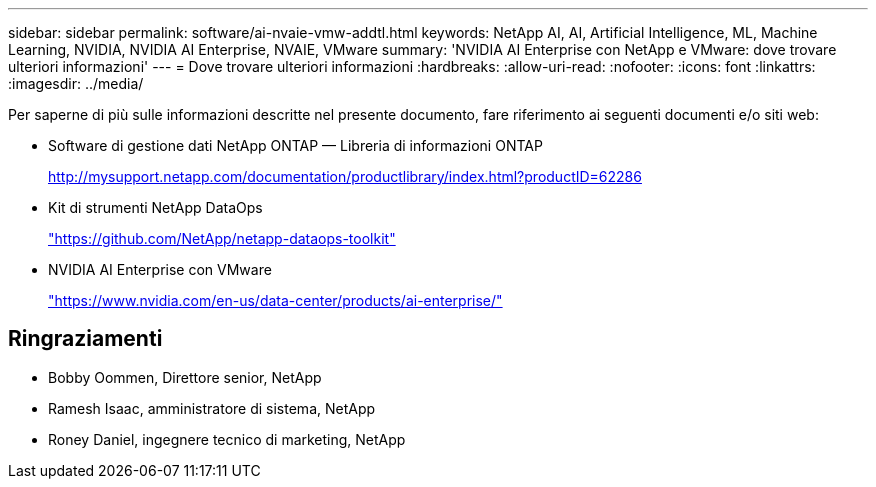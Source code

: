 ---
sidebar: sidebar 
permalink: software/ai-nvaie-vmw-addtl.html 
keywords: NetApp AI, AI, Artificial Intelligence, ML, Machine Learning, NVIDIA, NVIDIA AI Enterprise, NVAIE, VMware 
summary: 'NVIDIA AI Enterprise con NetApp e VMware: dove trovare ulteriori informazioni' 
---
= Dove trovare ulteriori informazioni
:hardbreaks:
:allow-uri-read: 
:nofooter: 
:icons: font
:linkattrs: 
:imagesdir: ../media/


[role="lead"]
Per saperne di più sulle informazioni descritte nel presente documento, fare riferimento ai seguenti documenti e/o siti web:

* Software di gestione dati NetApp ONTAP — Libreria di informazioni ONTAP
+
http://mysupport.netapp.com/documentation/productlibrary/index.html?productID=62286["http://mysupport.netapp.com/documentation/productlibrary/index.html?productID=62286"^]

* Kit di strumenti NetApp DataOps
+
https://github.com/NetApp/netapp-dataops-toolkit["https://github.com/NetApp/netapp-dataops-toolkit"^]

* NVIDIA AI Enterprise con VMware
+
https://www.nvidia.com/en-us/data-center/products/ai-enterprise/["https://www.nvidia.com/en-us/data-center/products/ai-enterprise/"^]





== Ringraziamenti

* Bobby Oommen, Direttore senior, NetApp
* Ramesh Isaac, amministratore di sistema, NetApp
* Roney Daniel, ingegnere tecnico di marketing, NetApp

